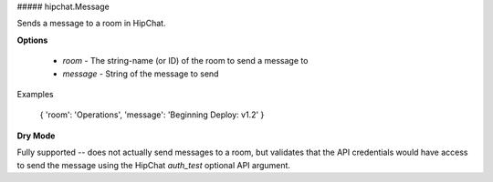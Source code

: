 ##### hipchat.Message

Sends a message to a room in HipChat.

**Options**

  * `room` - The string-name (or ID) of the room to send a message to
  * `message` - String of the message to send

Examples

    { 'room': 'Operations', 'message': 'Beginning Deploy: v1.2' }

**Dry Mode**

Fully supported -- does not actually send messages to a room, but validates
that the API credentials would have access to send the message using the
HipChat `auth_test` optional API argument.
